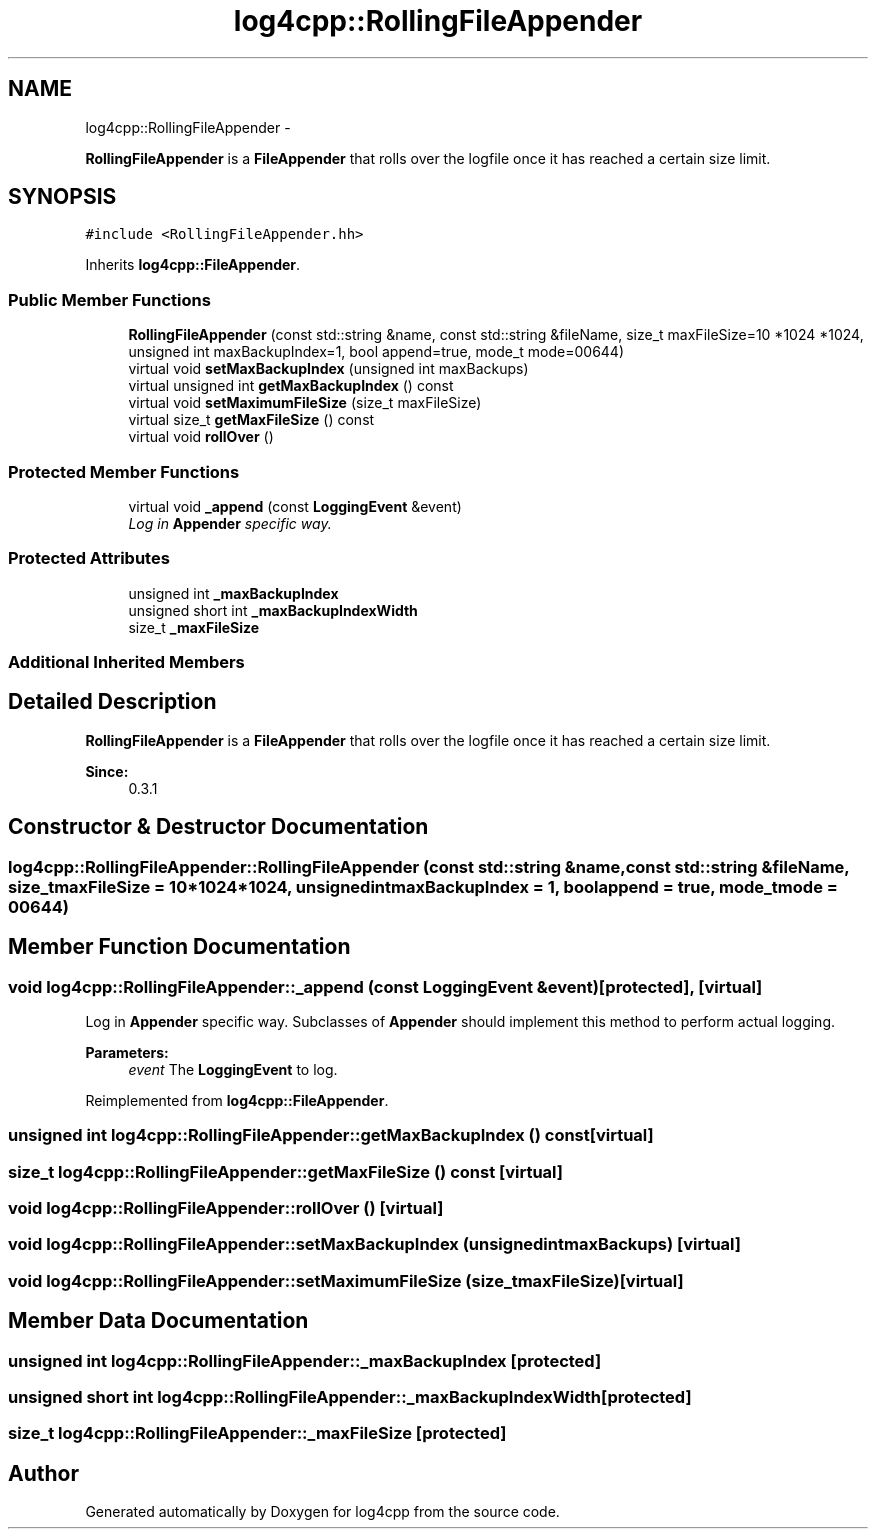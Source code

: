 .TH "log4cpp::RollingFileAppender" 3 "Thu Jan 17 2019" "Version 1.1" "log4cpp" \" -*- nroff -*-
.ad l
.nh
.SH NAME
log4cpp::RollingFileAppender \- 
.PP
\fBRollingFileAppender\fP is a \fBFileAppender\fP that rolls over the logfile once it has reached a certain size limit\&.  

.SH SYNOPSIS
.br
.PP
.PP
\fC#include <RollingFileAppender\&.hh>\fP
.PP
Inherits \fBlog4cpp::FileAppender\fP\&.
.SS "Public Member Functions"

.in +1c
.ti -1c
.RI "\fBRollingFileAppender\fP (const std::string &name, const std::string &fileName, size_t maxFileSize=10 *1024 *1024, unsigned int maxBackupIndex=1, bool append=true, mode_t mode=00644)"
.br
.ti -1c
.RI "virtual void \fBsetMaxBackupIndex\fP (unsigned int maxBackups)"
.br
.ti -1c
.RI "virtual unsigned int \fBgetMaxBackupIndex\fP () const "
.br
.ti -1c
.RI "virtual void \fBsetMaximumFileSize\fP (size_t maxFileSize)"
.br
.ti -1c
.RI "virtual size_t \fBgetMaxFileSize\fP () const "
.br
.ti -1c
.RI "virtual void \fBrollOver\fP ()"
.br
.in -1c
.SS "Protected Member Functions"

.in +1c
.ti -1c
.RI "virtual void \fB_append\fP (const \fBLoggingEvent\fP &event)"
.br
.RI "\fILog in \fBAppender\fP specific way\&. \fP"
.in -1c
.SS "Protected Attributes"

.in +1c
.ti -1c
.RI "unsigned int \fB_maxBackupIndex\fP"
.br
.ti -1c
.RI "unsigned short int \fB_maxBackupIndexWidth\fP"
.br
.ti -1c
.RI "size_t \fB_maxFileSize\fP"
.br
.in -1c
.SS "Additional Inherited Members"
.SH "Detailed Description"
.PP 
\fBRollingFileAppender\fP is a \fBFileAppender\fP that rolls over the logfile once it has reached a certain size limit\&. 


.PP
\fBSince:\fP
.RS 4
0\&.3\&.1 
.RE
.PP

.SH "Constructor & Destructor Documentation"
.PP 
.SS "log4cpp::RollingFileAppender::RollingFileAppender (const std::string &name, const std::string &fileName, size_tmaxFileSize = \fC10*1024*1024\fP, unsigned intmaxBackupIndex = \fC1\fP, boolappend = \fCtrue\fP, mode_tmode = \fC00644\fP)"

.SH "Member Function Documentation"
.PP 
.SS "void log4cpp::RollingFileAppender::_append (const \fBLoggingEvent\fP &event)\fC [protected]\fP, \fC [virtual]\fP"

.PP
Log in \fBAppender\fP specific way\&. Subclasses of \fBAppender\fP should implement this method to perform actual logging\&. 
.PP
\fBParameters:\fP
.RS 4
\fIevent\fP The \fBLoggingEvent\fP to log\&. 
.RE
.PP

.PP
Reimplemented from \fBlog4cpp::FileAppender\fP\&.
.SS "unsigned int log4cpp::RollingFileAppender::getMaxBackupIndex () const\fC [virtual]\fP"

.SS "size_t log4cpp::RollingFileAppender::getMaxFileSize () const\fC [virtual]\fP"

.SS "void log4cpp::RollingFileAppender::rollOver ()\fC [virtual]\fP"

.SS "void log4cpp::RollingFileAppender::setMaxBackupIndex (unsigned intmaxBackups)\fC [virtual]\fP"

.SS "void log4cpp::RollingFileAppender::setMaximumFileSize (size_tmaxFileSize)\fC [virtual]\fP"

.SH "Member Data Documentation"
.PP 
.SS "unsigned int log4cpp::RollingFileAppender::_maxBackupIndex\fC [protected]\fP"

.SS "unsigned short int log4cpp::RollingFileAppender::_maxBackupIndexWidth\fC [protected]\fP"

.SS "size_t log4cpp::RollingFileAppender::_maxFileSize\fC [protected]\fP"


.SH "Author"
.PP 
Generated automatically by Doxygen for log4cpp from the source code\&.
